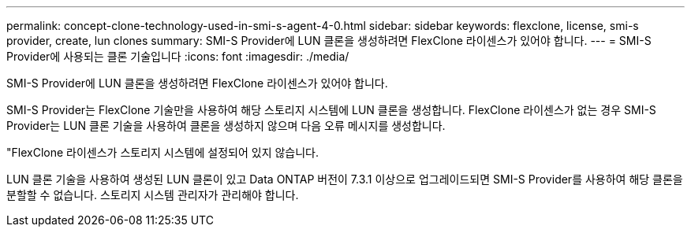 ---
permalink: concept-clone-technology-used-in-smi-s-agent-4-0.html 
sidebar: sidebar 
keywords: flexclone, license, smi-s provider, create, lun clones 
summary: SMI-S Provider에 LUN 클론을 생성하려면 FlexClone 라이센스가 있어야 합니다. 
---
= SMI-S Provider에 사용되는 클론 기술입니다
:icons: font
:imagesdir: ./media/


[role="lead"]
SMI-S Provider에 LUN 클론을 생성하려면 FlexClone 라이센스가 있어야 합니다.

SMI-S Provider는 FlexClone 기술만을 사용하여 해당 스토리지 시스템에 LUN 클론을 생성합니다. FlexClone 라이센스가 없는 경우 SMI-S Provider는 LUN 클론 기술을 사용하여 클론을 생성하지 않으며 다음 오류 메시지를 생성합니다.

"FlexClone 라이센스가 스토리지 시스템에 설정되어 있지 않습니다.

LUN 클론 기술을 사용하여 생성된 LUN 클론이 있고 Data ONTAP 버전이 7.3.1 이상으로 업그레이드되면 SMI-S Provider를 사용하여 해당 클론을 분할할 수 없습니다. 스토리지 시스템 관리자가 관리해야 합니다.
